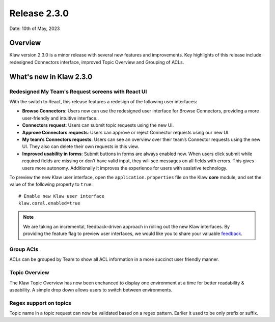Release 2.3.0
=============

Date: 10th of May, 2023

Overview
--------

Klaw version 2.3.0 is a minor release with several new features and improvements. Key highlights of this release include redesigned Connectors interface, improved Topic Overview and Grouping of ACLs.

What's new in Klaw 2.3.0
------------------------

Redesigned My Team's Request screens with React UI
`````````````````````````````````````````
With the switch to React, this release features a redesign of the following user interfaces:

- **Browse Connectors**: Users now can use the redesigned user interface for Browse Connectors, providing a more user-friendly and intuitive interface..

- **Connectors request**: Users can submit topic requests using the new UI.

- **Approve Connectors requests**: Users can approve or reject Connector requests using our new UI.

- **My team’s Connectors requests**: Users can see an overview over their team’s Connector requests using the new UI. They also can delete their own requests in this view.

- **Improved usability in forms**: Submit buttons in forms are always enabled now. When users click submit while required fields are missing or don’t have valid input, they will see messages on all fields with errors. This gives users more autonomy. Additionally it improves the experience for users with assistive technology.

.. image:: /../../../_static/images/release-230-react-ui.png

.. image:: /../../../_static/images/release-230-react-ui-approvals.png

To preview the new Klaw user interface, open the ``application.properties`` file on the Klaw **core** module, and set the value of the following property to ``true``:
::
    # Enable new Klaw user interface
    klaw.coral.enabled=true

.. note::
    We are taking an incremental, feedback-driven approach in rolling out the new Klaw interfaces. By providing the feature flag to preview user interfaces, we would like you to share your valuable `feedback <https://github.com/aiven/klaw/issues/new?assignees=&labels=&template=03_feature.md>`_.

Group ACls
``````````
ACLs can be grouped by Team to show all ACL information in a more succinct user friendly manner.

Topic Overview
``````````````
The Klaw Topic Overview has now been enchanced to display one environment at a time for better readability & useability. A simple drop down allows users to switch between environments.

Regex support on topics
```````````````````````
Topic name in a topic request can now be validated based on a regex pattern. Earlier it used to be only prefix or suffix.

.. seealso:: For a complete list of improvements, changelog, and to download the release, see `<https://github.com/aiven/klaw/releases/tag/v2.3.0>`_